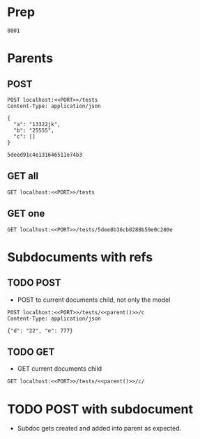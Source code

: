 * Prep
#+NAME: PORT
#+BEGIN_SRC text
8001
#+END_SRC
* Parents
** POST
#+NAME: parent
#+BEGIN_SRC http :noweb yes :pretty :select ._id
POST localhost:<<PORT>>/tests
Content-Type: application/json

{
  "a": "13322jk",
  "b": "25555",
  "c": []
}
#+END_SRC

#+RESULTS: parent
: 5deed91c4e131646511e74b3

** GET all
#+BEGIN_SRC http :noweb yes :pretty
GET localhost:<<PORT>>/tests
#+END_SRC

#+RESULTS:
#+begin_example
[
  {
    "_id": "5dee8b36cb0288b59e0c280e",
    "c": [
      "5dee8b36cb0288b59e0c280c",
      "5dee8b36cb0288b59e0c280d"
    ],
    "a": "1",
    "b": "2",
    "createdAt": "2019-12-09T17:58:14.579Z",
    "updatedAt": "2019-12-09T17:58:14.579Z"
  },
  {
    "_id": "5dee8b36cb0288b59e0c280f",
    "c": [
      "5dee8b36cb0288b59e0c280c"
    ],
    "a": "2",
    "b": "3",
    "createdAt": "2019-12-09T17:58:14.580Z",
    "updatedAt": "2019-12-09T17:58:14.580Z"
  },
  {
    "_id": "5dee8b36cb0288b59e0c2810",
    "c": [],
    "a": "3",
    "b": "4",
    "createdAt": "2019-12-09T17:58:14.580Z",
    "updatedAt": "2019-12-09T17:58:14.580Z"
  },
  {
    "_id": "5dee8b36cb0288b59e0c2811",
    "c": [],
    "a": "5",
    "b": "5",
    "createdAt": "2019-12-09T17:58:14.580Z",
    "updatedAt": "2019-12-09T17:58:14.580Z"
  }
]
#+end_example
** GET one
#+BEGIN_SRC http :noweb yes :pretty
GET localhost:<<PORT>>/tests/5dee8b36cb0288b59e0c280e
#+END_SRC

#+RESULTS:
#+begin_example
{
  "c": [
    "5dee8b36cb0288b59e0c280c",
    "5dee8b36cb0288b59e0c280d"
  ],
  "_id": "5dee8b36cb0288b59e0c280e",
  "a": "1",
  "b": "2",
  "createdAt": "2019-12-09T17:58:14.579Z",
  "updatedAt": "2019-12-09T17:58:14.579Z"
}
#+end_example

* Subdocuments with refs
** TODO POST
- POST to current documents child, not only the model
#+BEGIN_SRC http :noweb yes :pretty
POST localhost:<<PORT>>/tests/<<parent()>>/c
Content-Type: application/json

{"d": "22", "e": 777}
#+END_SRC

#+RESULTS:
#+begin_example
<!DOCTYPE html>
<html lang="en">
<head>
<meta charset="utf-8">
<title>Error</title>
</head>
<body>
<pre>Cannot POST /tests/5dee8acf29dc4ab4ffa9678e</pre>
</body>
</html>
#+end_example
** TODO GET
- GET current documents child
#+BEGIN_SRC http :pretty :noweb yes
GET localhost:<<PORT>>/tests/<<parent()>>/c/
#+END_SRC

#+RESULTS:
: {
:   "c": [],
:   "_id": "5deed8f84e131646511e74b2",
:   "a": "13322jk",
:   "b": "25555",
:   "createdAt": "2019-12-09T23:30:00.313Z",
:   "updatedAt": "2019-12-09T23:30:00.313Z"
: }

* TODO POST with subdocument
- Subdoc gets created and added into parent as expected.
